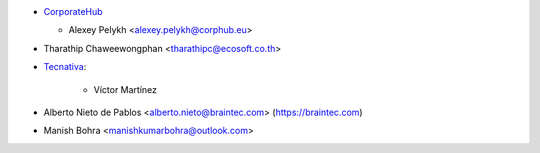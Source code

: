 * `CorporateHub <https://corporatehub.eu/>`__

  * Alexey Pelykh <alexey.pelykh@corphub.eu>

* Tharathip Chaweewongphan <tharathipc@ecosoft.co.th>

* `Tecnativa <https://www.tecnativa.com>`_:

    * Víctor Martínez

* Alberto Nieto de Pablos <alberto.nieto@braintec.com> (https://braintec.com)
* Manish Bohra <manishkumarbohra@outlook.com>
